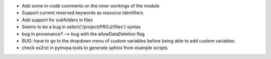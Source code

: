 
* Add some in-code comments on the inner workings of the module

* Support current reserved keywords as resource identifiers

* Add support for subfolders in files

* Seems to be a bug in select('/project/PROJ//files') syntax

* bug in provenance? --> bug with the allowDataDeletion flag

* BUG: have to go to the dropdown menu of custom variables before being 
  able to add custom variables

* check ex2rst in pymvpa.tools to generate sphinx from example scripts
